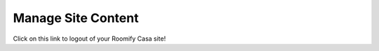 .. _roomify_casa_content_pages:

Manage Site Content
*******************

Click on this link to logout of your Roomify Casa site!
